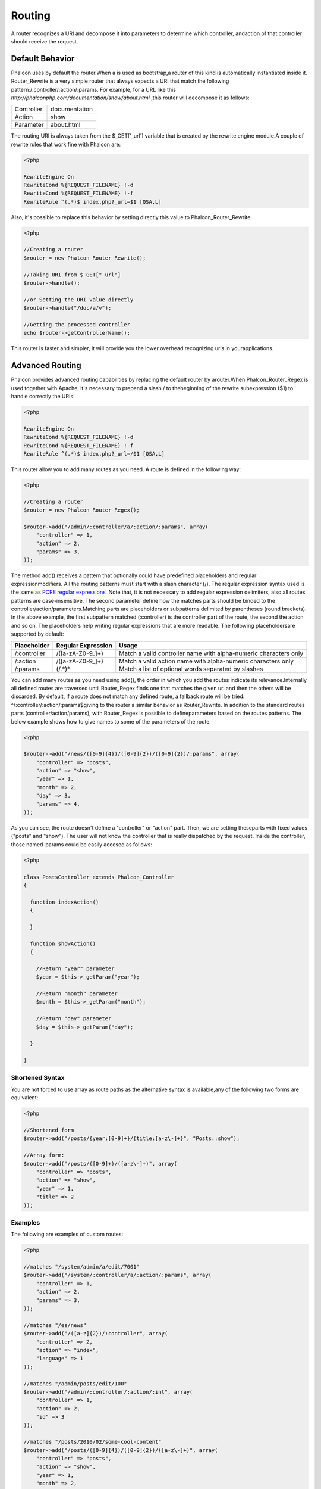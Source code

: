 

Routing
=======
A router recognizes a URI and decompose it into parameters to determine which controller, andaction of that controller should receive the request. 

Default Behavior
----------------
Phalcon uses by default the router.When a  is used as bootstrap,a router of this kind is automatically instantiated inside it. Router_Rewrite is a very simple router that always expects a URI that match the following pattern:/:controller/:action/:params. For example, for a URL like this  *http://phalconphp.com/documentation/show/about.html* ,this router will decompose it as follows: 

+------------+---------------+
| Controller | documentation | 
+------------+---------------+
| Action     | show          | 
+------------+---------------+
| Parameter  | about.html    | 
+------------+---------------+

The routing URI is always taken from the $_GET['_url'] variable that is created by the rewrite engine module.A couple of rewrite rules that work fine with Phalcon are: 

.. code-block:: php

    <?php

    RewriteEngine On
    RewriteCond %{REQUEST_FILENAME} !-d
    RewriteCond %{REQUEST_FILENAME} !-f
    RewriteRule ^(.*)$ index.php?_url=$1 [QSA,L]

Also, it's possible to replace this behavior by setting directly this value to Phalcon_Router_Rewrite:

.. code-block:: php

    <?php
    
    //Creating a router
    $router = new Phalcon_Router_Rewrite();
    
    //Taking URI from $_GET["_url"]
    $router->handle();
    
    //or Setting the URI value directly
    $router->handle("/doc/a/v");
    
    //Getting the processed controller
    echo $router->getControllerName();

This router is faster and simpler, it will provide you the lower overhead recognizing uris in yourapplications. 

Advanced Routing
----------------
Phalcon provides advanced routing capabilities by replacing the default router by arouter.When Phalcon_Router_Regex is used together with Apache, it's necessary to prepend a slash / to thebeginning of the rewrite subexpression ($1) to handle correctly the URIs: 

.. code-block:: php

    <?php

    RewriteEngine On
    RewriteCond %{REQUEST_FILENAME} !-d
    RewriteCond %{REQUEST_FILENAME} !-f
    RewriteRule ^(.*)$ index.php?_url=/$1 [QSA,L]

This router allow you to add many routes as you need. A route is defined in the following way:

.. code-block:: php

    <?php
    
    //Creating a router
    $router = new Phalcon_Router_Regex();
    
    $router->add("/admin/:controller/a/:action/:params", array(
        "controller" => 1,
        "action" => 2,
        "params" => 3,
    ));

The method add() receives a pattern that optionally could have predefined placeholders and regular expressionmodifiers. All the routing patterns must start with a slash character (/). The regular expression syntax used is the same as  `PCRE regular expressions <http://www.php.net/manual/en/book.pcre.php>`_ .Note that, it is not necessary to add regular expression delimiters, also all routes patterns are case-insensitive. The second parameter define how the matches parts should be binded to the controller/action/parameters.Matching parts are placeholders or subpatterns delimited by parentheses (round brackets). In the above example, the first subpattern matched (:controller) is the controller part of the route, the second the action and so on. The placeholders help writing regular expressions that are more readable. The following placeholdersare supported by default: 

+--------------+--------------------+------------------------------------------------------------------+
| Placeholder  | Regular Expression | Usage                                                            | 
+==============+====================+==================================================================+
| /:controller | /([a-zA-Z0-9\_]+)  | Match a valid controller name with alpha-numeric characters only | 
+--------------+--------------------+------------------------------------------------------------------+
| /:action     | /([a-zA-Z0-9\_]+)  | Match a valid action name with alpha-numeric characters only     | 
+--------------+--------------------+------------------------------------------------------------------+
| /:params     | (/.*)*             | Match a list of optional words separated by slashes              | 
+--------------+--------------------+------------------------------------------------------------------+

You can add many routes as you need using add(), the order in which you add the routes indicate its relevance.Internally all defined routes are traversed until Router_Regex finds one that matches the given uri and then the others will be discarded. By default, if a route does not match any defined route, a fallback route will be tried: ^/:controller/:action/:params$giving to the router a similar behavior as Router_Rewrite. In addition to the standard routes parts (controller/action/params), with Router_Regex is possible to defineparameters based on the routes patterns. The below example shows how to give names to some of the parameters of the route: 

.. code-block:: php

    <?php

    $router->add("/news/([0-9]{4})/([0-9]{2})/([0-9]{2})/:params", array(
    	"controller" => "posts",
    	"action" => "show",
    	"year" => 1,
    	"month" => 2,
    	"day" => 3,
    	"params" => 4,
    ));

As you can see, the route doesn't define a "controller" or "action" part. Then, we are setting theseparts with fixed values ("posts" and "show"). The user will not know the controller that is really dispatched by the request. Inside the controller, those named-params could be easily accesed as follows: 

.. code-block:: php

    <?php
    
    class PostsController extends Phalcon_Controller
    {
    
      function indexAction()
      {
    
      }
    
      function showAction()
      {
    
        //Return "year" parameter
        $year = $this->_getParam("year");
    
        //Return "month" parameter
        $month = $this->_getParam("month");
    
        //Return "day" parameter
        $day = $this->_getParam("day");
    
      }
    
    }



Shortened Syntax
^^^^^^^^^^^^^^^^
You are not forced to use array as route paths as the alternative syntax is available,any of the following two forms are equivalent: 

.. code-block:: php

    <?php

    //Shortened form
    $router->add("/posts/{year:[0-9]+}/{title:[a-z\-]+}", "Posts::show");
    
    //Array form:
    $router->add("/posts/([0-9]+)/([a-z\-]+)", array(
    	"controller" => "posts",
    	"action" => "show",
    	"year" => 1,
    	"title" => 2
    ));



Examples
^^^^^^^^
The following are examples of custom routes:

.. code-block:: php

    <?php

    //matches "/system/admin/a/edit/7001"
    $router->add("/system/:controller/a/:action/:params", array(
        "controller" => 1,
        "action" => 2,
        "params" => 3,
    ));
    
    //matches "/es/news"
    $router->add("/([a-z]{2})/:controller", array(
        "controller" => 2,
        "action" => "index",
        "language" => 1
    ));
    
    //matches "/admin/posts/edit/100"
    $router->add("/admin/:controller/:action/:int", array(
        "controller" => 1,
        "action" => 2,
        "id" => 3
    ));
    
    //matches "/posts/2010/02/some-cool-content"
    $router->add("/posts/([0-9]{4})/([0-9]{2})/([a-z\-]+)", array(
        "controller" => "posts",
        "action" => "show",
        "year" => 1,
        "month" => 2,
        "title" => 4,
    ));
    
    //matches "/manual/en/translate.adapter.html"
    $router->add("/manual/([a-z]{2})/([a-z\.]+)\.html", array(
        "controller" => "manual",
        "action" => "show",
        "language" => 1,
        "file" => 2
    ));
    
    //matches /feed/fr/le-robots-hot-news.atom
    $router->add("/feed/{lang:[a-z]+}/{blog:[a-z\-]+}\.{type:[a-z\-]+}", "Feed::get");



Replacing Controller-Front Router
---------------------------------
If you are using the to orquestthe MVC control flow, you could replace the default router to define custom routes or alter its standard behavior: 

.. code-block:: php

    <?php
    
    try {
    
        $front = Phalcon_Controller_Front::getInstance();
    
        $router = new Phalcon_Router_Regex();
    
        $router->add("/login", array(
            "controller" => "users",
            "action" => "login"
        ));
    
        $router->add("/profile", array(
            "controller" => "users",
            "action" => "profile"
        ));
    
        $router->handle();
    
        $front->setRouter($router);
    
        $config = new Phalcon_Config_Adapter_Ini("/../app/config/config.ini");
        $front->setConfig($config);
    
        echo $front->dispatchLoop()->getContent();
    
    } catch(Phalcon_Exception $e) {
        echo "PhalconException: ", $e->getMessage();
    }

Also, to organize better your routes code could be placed in an external file toinclude in the bootstrap. 